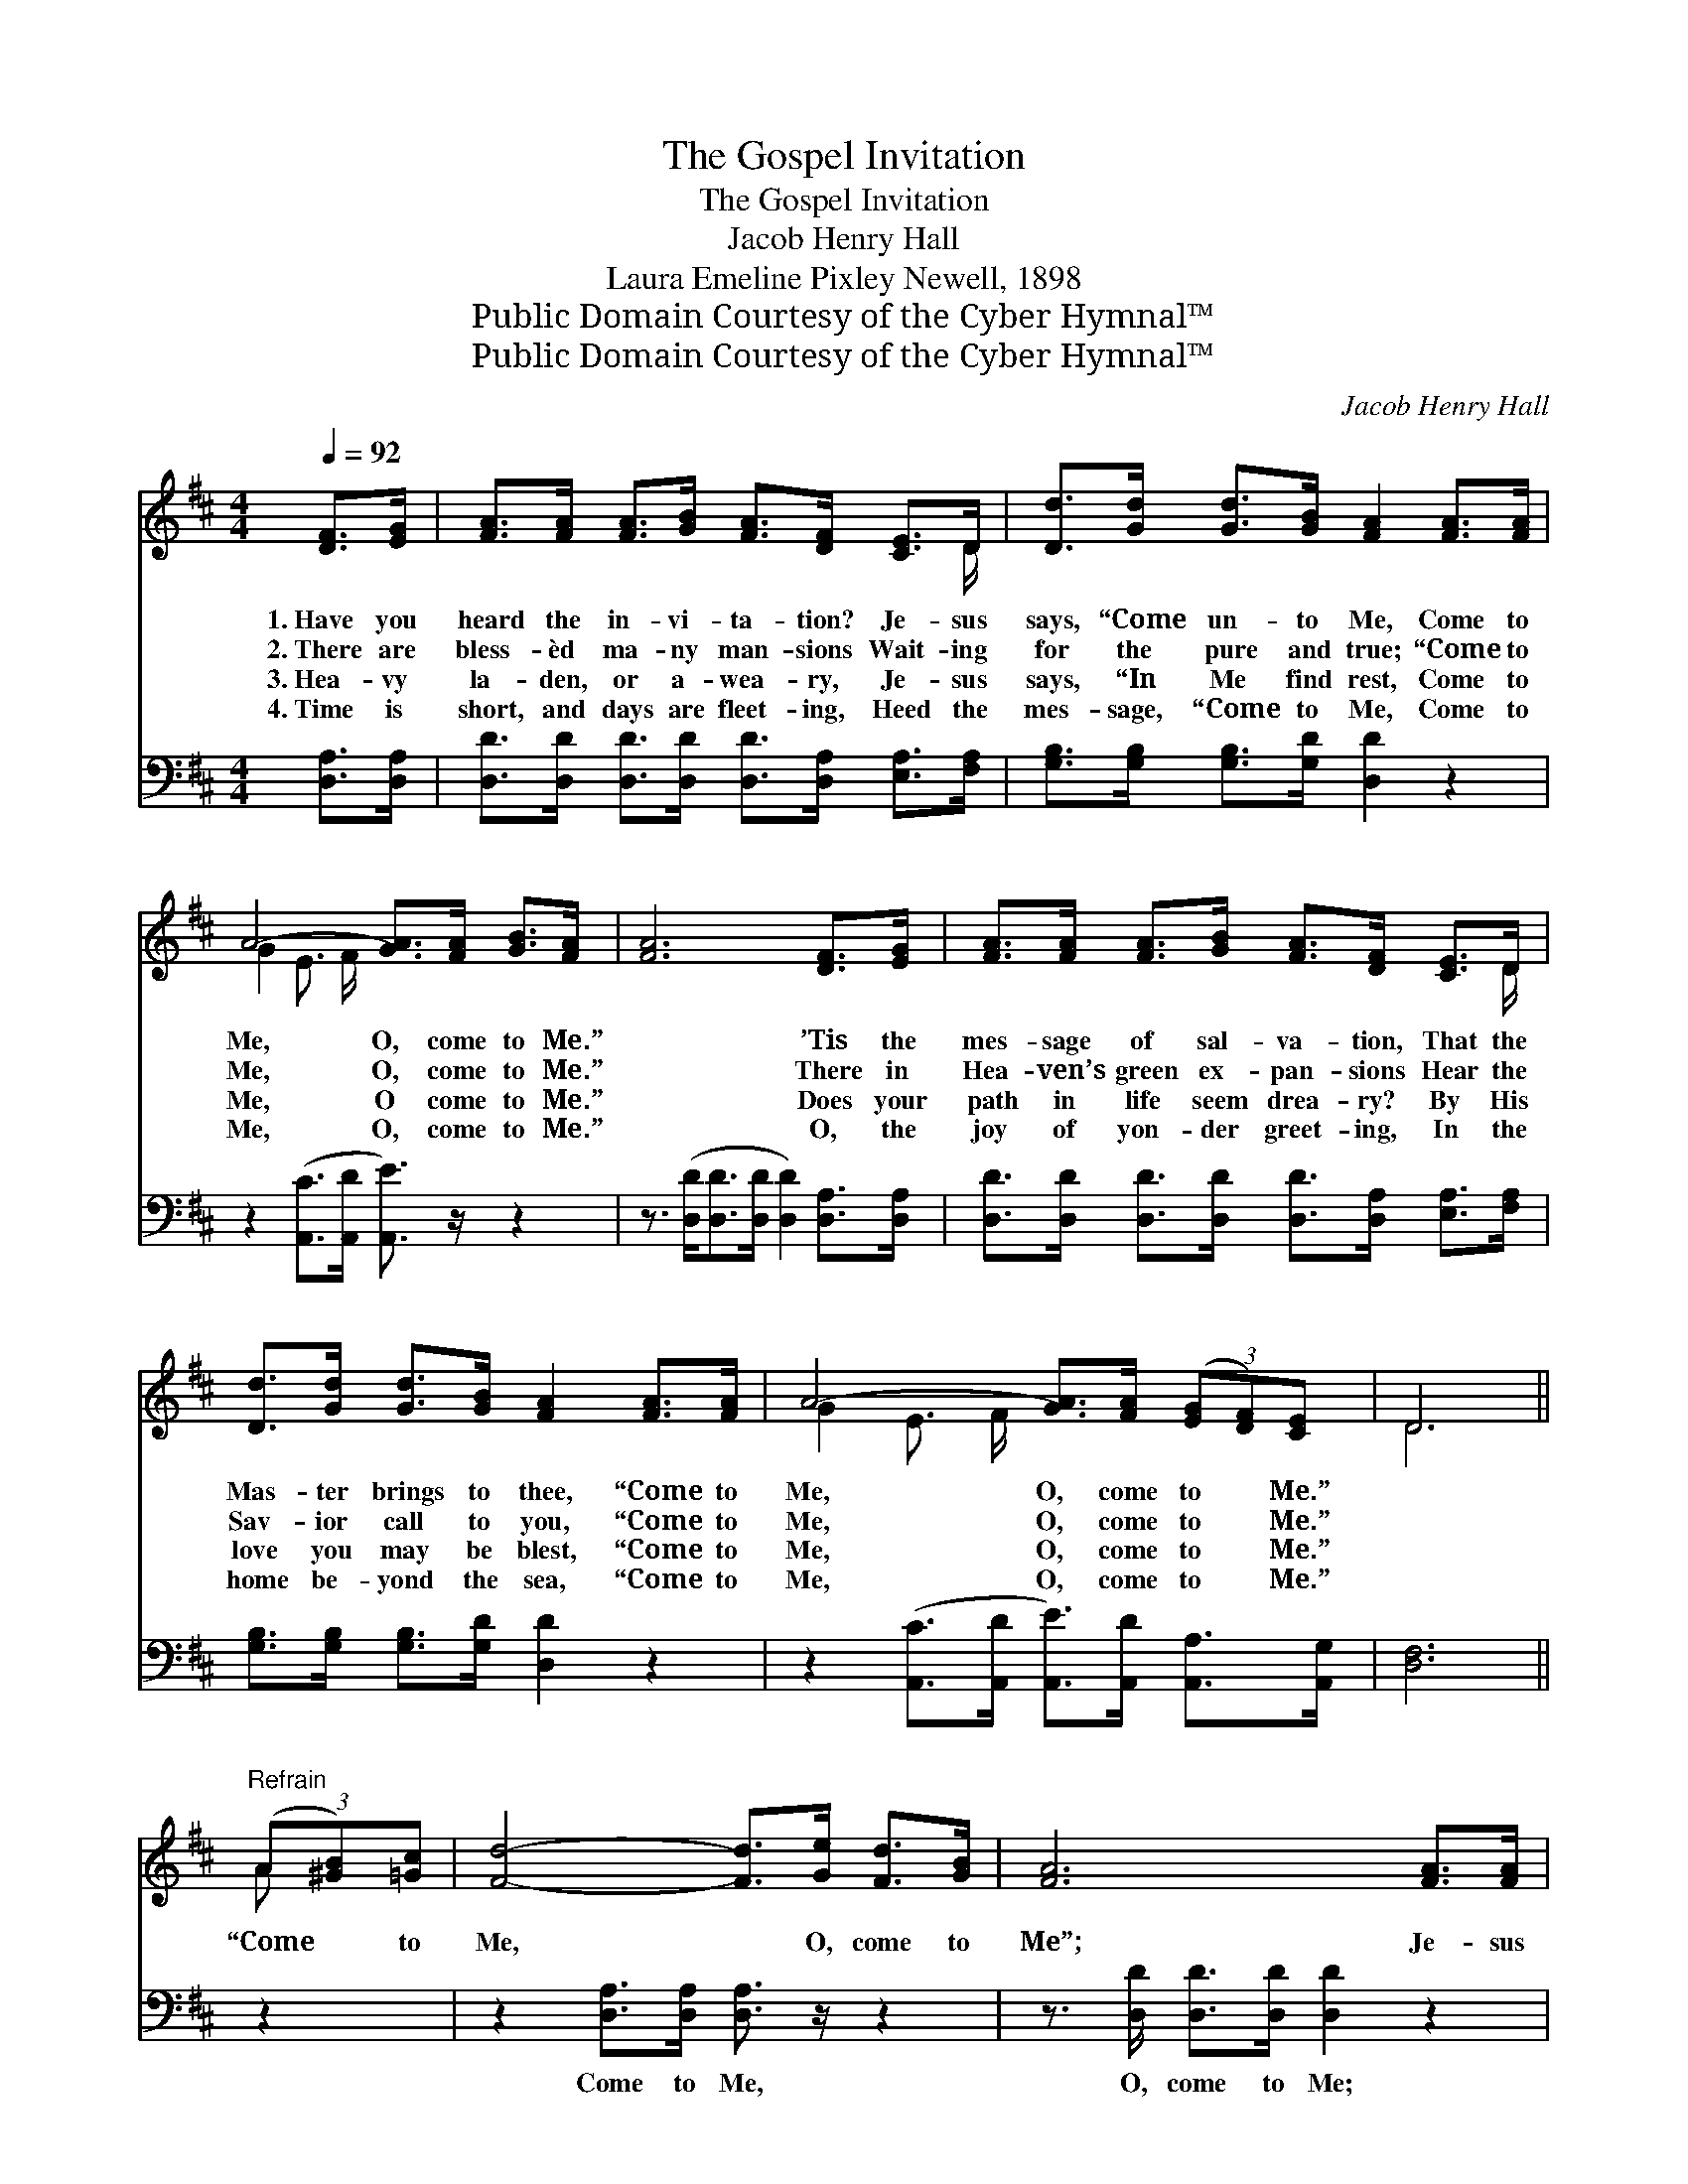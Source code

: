 X:1
T:The Gospel Invitation
T:The Gospel Invitation
T:Jacob Henry Hall
T:Laura Emeline Pixley Newell, 1898
T:Public Domain Courtesy of the Cyber Hymnal™
T:Public Domain Courtesy of the Cyber Hymnal™
C:Jacob Henry Hall
Z:Public Domain
Z:Courtesy of the Cyber Hymnal™
%%score ( 1 2 ) ( 3 4 )
L:1/8
Q:1/4=92
M:4/4
K:D
V:1 treble 
V:2 treble 
V:3 bass 
V:4 bass 
V:1
 [DF]>[EG] | [FA]>[FA] [FA]>[GB] [FA]>[DF] [CE]>D | [Dd]>[Gd] [Gd]>[GB] [FA]2 [FA]>[FA] | %3
w: 1.~Have you|heard the in- vi- ta- tion? Je- sus|says, “Come un- to Me, Come to|
w: 2.~There are|bless- èd ma- ny man- sions Wait- ing|for the pure and true; “Come to|
w: 3.~Hea- vy|la- den, or a- wea- ry, Je- sus|says, “In Me find rest, Come to|
w: 4.~Time is|short, and days are fleet- ing, Heed the|mes- sage, “Come to Me, Come to|
 A4- [GA]>[FA] [GB]>[FA] | [FA]6 [DF]>[EG] | [FA]>[FA] [FA]>[GB] [FA]>[DF] [CE]>D | %6
w: Me, O, come to Me.”|* ’Tis the|mes- sage of sal- va- tion, That the|
w: Me, O, come to Me.”|* There in|Hea- ven’s green ex- pan- sions Hear the|
w: Me, O come to Me.”|* Does your|path in life seem drea- ry? By His|
w: Me, O, come to Me.”|* O, the|joy of yon- der greet- ing, In the|
 [Dd]>[Gd] [Gd]>[GB] [FA]2 [FA]>[FA] | A4- [GA]>[FA] (3([EG][DF])[CE] | D6 || %9
w: Mas- ter brings to thee, “Come to|Me, O, come to * Me.”||
w: Sav- ior call to you, “Come to|Me, O, come to * Me.”||
w: love you may be blest, “Come to|Me, O, come to * Me.”||
w: home be- yond the sea, “Come to|Me, O, come to * Me.”||
"^Refrain" (3(A[^GB])[=Gc] | [Fd]4- [Fd]>[Ge] [Fd]>[GB] | [FA]6 [FA]>[FA] | %12
w: |||
w: “Come * to|Me, * O, come to|Me”; Je- sus|
w: |||
w: |||
 A4- [GA]>[FA] (3([EG][DF])[CE] | F6 (3(A[^GB])[=Gc] | [Fd]4- [Fd]>[Ge] [Fd]>[GB] | %15
w: |||
w: says, “Come un- to * Me.”|* Wea- * ry|heart, * for re- fuge|
w: |||
w: |||
 [FA]6 [FA]>[FA] | A4- [GA]>[FA] (3([EG][DF])[CE] | D6 |] %18
w: |||
w: flee Un- to|Christ who call- eth * thee.||
w: |||
w: |||
V:2
 x2 | x15/2 D/ | x8 | G2 E3/2 F/ x4 | x8 | x15/2 D/ | x8 | G2 E3/2 F/ x4 | D6 || A x | x8 | x8 | %12
 G2 E3/2 F/ x4 | (D>DD>D D2) A x | x8 | x8 | G2 E3/2 F/ x4 | (D>A, B,>B, A,2) |] %18
V:3
 [D,A,]>[D,A,] | [D,D]>[D,D] [D,D]>[D,D] [D,D]>[D,A,] [E,A,]>[F,A,] | %2
w: ~ ~|~ ~ ~ ~ ~ ~ ~ ~|
 [G,B,]>[G,B,] [G,B,]>[G,D] [D,D]2 z2 | z2 ([A,,C]>[A,,D] [A,,E]3/2) z/ z2 | %4
w: ~ ~ ~ ~ ~|~ * *|
 z3/2 ([D,D]<[D,D][D,D]/ [D,D]2) [D,A,]>[D,A,] | %5
w: ~ * * * ~ ~|
 [D,D]>[D,D] [D,D]>[D,D] [D,D]>[D,A,] [E,A,]>[F,A,] | [G,B,]>[G,B,] [G,B,]>[G,D] [D,D]2 z2 | %7
w: ~ ~ ~ ~ ~ ~ ~ ~|~ ~ ~ ~ ~|
 z2 ([A,,C]>[A,,D] [A,,E]>)[A,,D] [A,,A,]>[A,,G,] | [D,F,]6 || z2 | %10
w: ~ * * ~ ~ ~|~||
 z2 [D,A,]>[D,A,] [D,A,]3/2 z/ z2 | z3/2 [D,D]/ [D,D]>[D,D] [D,D]2 z2 | %12
w: Come to Me,|O, come to Me;|
 z2 [A,,C]>[A,,D] [A,,E]>[A,,D] [A,,A,]>[A,,A,] | [D,A,]>[D,A,] [D,A,]>[D,A,] [D,A,]2 z2 | %14
w: Je- sus says, “Come un- to|Me, come un- to Me.”|
 z2 [D,A,]>[D,A,] [D,A,]3/2 z/ z2 | z3/2 [D,D]/ [D,D]>[D,D] [D,D]2 z2 | %16
w: Wea- ry heart,|for re- fuge flee,|
 z2 [A,,C]>[A,,D] [A,,E]>[A,,D] [A,,A,]>[A,,G,] | F,>F, G,>G, F,2 |] %18
w: Un- to Christ who call- eth|thee, who call- eth thee.|
V:4
 x2 | x8 | x8 | x8 | x8 | x8 | x8 | x8 | x6 || x2 | x8 | x8 | x8 | x8 | x8 | x8 | x8 | D,6 |] %18

